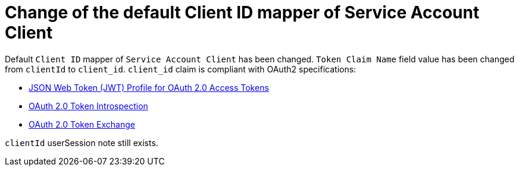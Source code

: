 = Change of the default Client ID mapper of Service Account Client

Default `Client ID` mapper of `Service Account Client` has been changed. `Token Claim Name` field value has been changed from `clientId` to `client_id`.
`client_id` claim is compliant with OAuth2 specifications:

- https://datatracker.ietf.org/doc/html/rfc9068#section-2.2[JSON Web Token (JWT) Profile for OAuth 2.0 Access Tokens]
- https://www.rfc-editor.org/rfc/rfc7662#section-2.2[OAuth 2.0 Token Introspection]
- https://datatracker.ietf.org/doc/html/rfc8693#section-4.3[OAuth 2.0 Token Exchange]

`clientId` userSession note still exists.